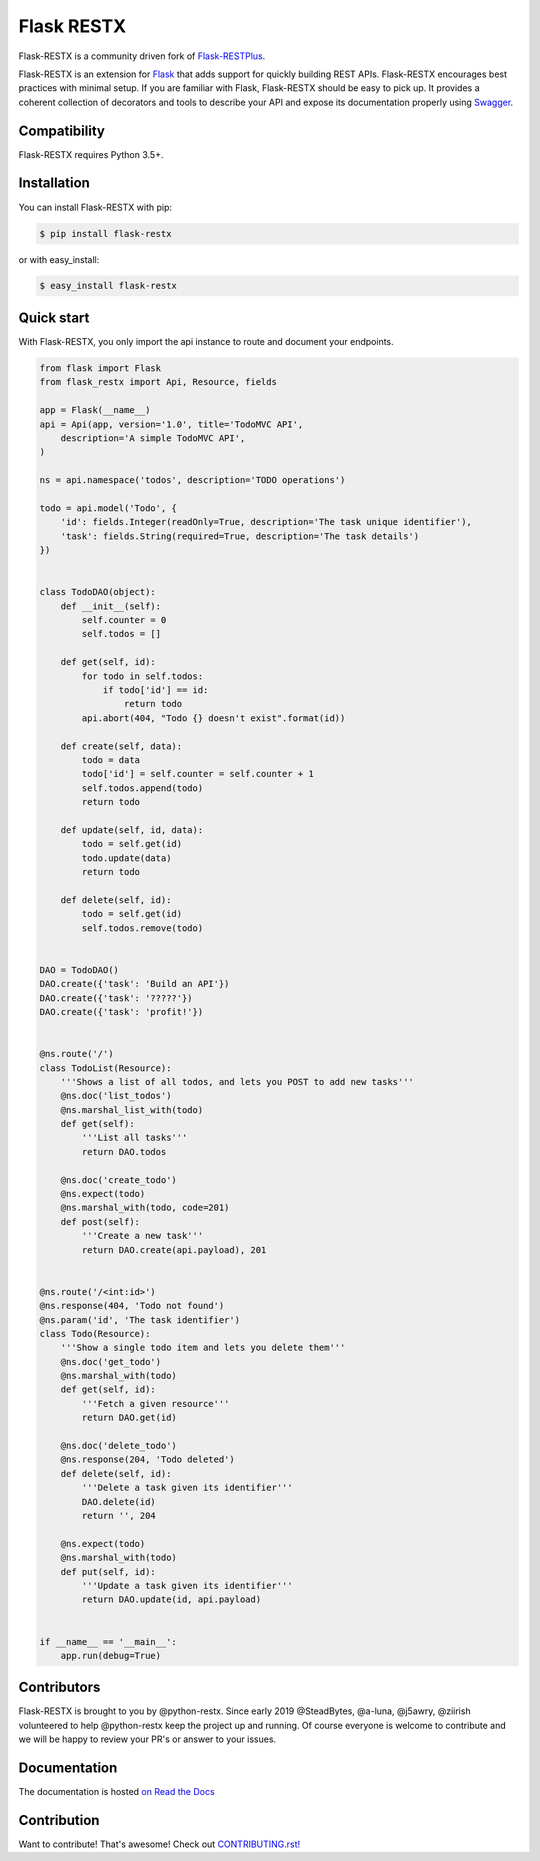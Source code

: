 ===========
Flask RESTX
===========

.. image:: https://github.com/python-restx/flask-restx/workflows/Tests/badge.svg?branch=master&event=push
    :target: https://github.com/python-restx/flask-restx/actions?query=workflow%3ATests
    :alt: Tests status
.. image:: https://codecov.io/gh/python-restx/flask-restx/branch/master/graph/badge.svg
    :target: https://codecov.io/gh/python-restx/flask-restx
    :alt: Code coverage
.. image:: https://readthedocs.org/projects/flask-restx/badge/?version=latest
    :target: https://flask-restx.readthedocs.io/en/latest/
    :alt: Documentation status
.. image:: https://img.shields.io/pypi/l/flask-restx.svg
    :target: https://pypi.org/project/flask-restx
    :alt: License
.. image:: https://img.shields.io/pypi/pyversions/flask-restx.svg
    :target: https://pypi.org/project/flask-restx
    :alt: Supported Python versions
.. image:: https://badges.gitter.im/Join%20Chat.svg
    :target: https://gitter.im/python-restx?utm_source=badge&utm_medium=badge&utm_campaign=pr-badge&utm_content=badge
    :alt: Join the chat at https://gitter.im/python-restx
.. image:: https://img.shields.io/badge/code%20style-black-000000.svg
    :target: https://github.com/psf/black
    :alt: Code style: black


Flask-RESTX is a community driven fork of `Flask-RESTPlus <https://github.com/noirbizarre/flask-restplus>`_.


Flask-RESTX is an extension for `Flask`_ that adds support for quickly building REST APIs.
Flask-RESTX encourages best practices with minimal setup.
If you are familiar with Flask, Flask-RESTX should be easy to pick up.
It provides a coherent collection of decorators and tools to describe your API
and expose its documentation properly using `Swagger`_.


Compatibility
=============

Flask-RESTX requires Python 3.5+.


Installation
============

You can install Flask-RESTX with pip:

.. code-block:: console

    $ pip install flask-restx

or with easy_install:

.. code-block:: console

    $ easy_install flask-restx


Quick start
===========

With Flask-RESTX, you only import the api instance to route and document your endpoints.

.. code-block:: python

    from flask import Flask
    from flask_restx import Api, Resource, fields

    app = Flask(__name__)
    api = Api(app, version='1.0', title='TodoMVC API',
        description='A simple TodoMVC API',
    )

    ns = api.namespace('todos', description='TODO operations')

    todo = api.model('Todo', {
        'id': fields.Integer(readOnly=True, description='The task unique identifier'),
        'task': fields.String(required=True, description='The task details')
    })


    class TodoDAO(object):
        def __init__(self):
            self.counter = 0
            self.todos = []

        def get(self, id):
            for todo in self.todos:
                if todo['id'] == id:
                    return todo
            api.abort(404, "Todo {} doesn't exist".format(id))

        def create(self, data):
            todo = data
            todo['id'] = self.counter = self.counter + 1
            self.todos.append(todo)
            return todo

        def update(self, id, data):
            todo = self.get(id)
            todo.update(data)
            return todo

        def delete(self, id):
            todo = self.get(id)
            self.todos.remove(todo)


    DAO = TodoDAO()
    DAO.create({'task': 'Build an API'})
    DAO.create({'task': '?????'})
    DAO.create({'task': 'profit!'})


    @ns.route('/')
    class TodoList(Resource):
        '''Shows a list of all todos, and lets you POST to add new tasks'''
        @ns.doc('list_todos')
        @ns.marshal_list_with(todo)
        def get(self):
            '''List all tasks'''
            return DAO.todos

        @ns.doc('create_todo')
        @ns.expect(todo)
        @ns.marshal_with(todo, code=201)
        def post(self):
            '''Create a new task'''
            return DAO.create(api.payload), 201


    @ns.route('/<int:id>')
    @ns.response(404, 'Todo not found')
    @ns.param('id', 'The task identifier')
    class Todo(Resource):
        '''Show a single todo item and lets you delete them'''
        @ns.doc('get_todo')
        @ns.marshal_with(todo)
        def get(self, id):
            '''Fetch a given resource'''
            return DAO.get(id)

        @ns.doc('delete_todo')
        @ns.response(204, 'Todo deleted')
        def delete(self, id):
            '''Delete a task given its identifier'''
            DAO.delete(id)
            return '', 204

        @ns.expect(todo)
        @ns.marshal_with(todo)
        def put(self, id):
            '''Update a task given its identifier'''
            return DAO.update(id, api.payload)


    if __name__ == '__main__':
        app.run(debug=True)


Contributors
============

Flask-RESTX is brought to you by @python-restx. Since early 2019 @SteadBytes,
@a-luna, @j5awry, @ziirish volunteered to help @python-restx keep the project up
and running.
Of course everyone is welcome to contribute and we will be happy to review your
PR's or answer to your issues.


Documentation
=============

The documentation is hosted `on Read the Docs <http://flask-restx.readthedocs.io/en/latest/>`_


.. _Flask: http://flask.pocoo.org/
.. _Swagger: http://swagger.io/


Contribution
============
Want to contribute! That's awesome! Check out `CONTRIBUTING.rst! <https://github.com/python-restx/flask-restx/blob/master/CONTRIBUTING.rst>`_
